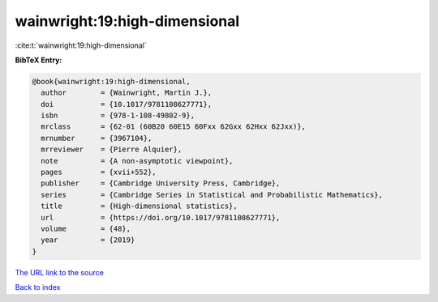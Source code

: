wainwright:19:high-dimensional
==============================

:cite:t:`wainwright:19:high-dimensional`

**BibTeX Entry:**

.. code-block:: bibtex

   @book{wainwright:19:high-dimensional,
     author        = {Wainwright, Martin J.},
     doi           = {10.1017/9781108627771},
     isbn          = {978-1-108-49802-9},
     mrclass       = {62-01 (60B20 60E15 60Fxx 62Gxx 62Hxx 62Jxx)},
     mrnumber      = {3967104},
     mrreviewer    = {Pierre Alquier},
     note          = {A non-asymptotic viewpoint},
     pages         = {xvii+552},
     publisher     = {Cambridge University Press, Cambridge},
     series        = {Cambridge Series in Statistical and Probabilistic Mathematics},
     title         = {High-dimensional statistics},
     url           = {https://doi.org/10.1017/9781108627771},
     volume        = {48},
     year          = {2019}
   }
`The URL link to the source <https://doi.org/10.1017/9781108627771>`_


`Back to index <../By-Cite-Keys.html>`_
